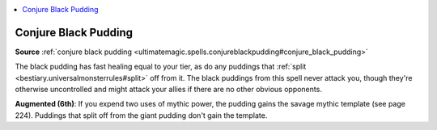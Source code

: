 
.. _`mythicadventures.mythicspells.conjureblackpudding`:

.. contents:: \ 

.. _`mythicadventures.mythicspells.conjureblackpudding#conjure_black_pudding_mythic`: `mythicadventures.mythicspells.conjureblackpudding#conjure_black_pudding`_

.. _`mythicadventures.mythicspells.conjureblackpudding#conjure_black_pudding`:

Conjure Black Pudding
======================

\ **Source**\  :ref:`conjure black pudding <ultimatemagic.spells.conjureblackpudding#conjure_black_pudding>`

The black pudding has fast healing equal to your tier, as do any puddings that :ref:`split <bestiary.universalmonsterrules#split>`\  off from it. The black puddings from this spell never attack you, though they're otherwise uncontrolled and might attack your allies if there are no other obvious opponents.

\ **Augmented (6th)**\ : If you expend two uses of mythic power, the pudding gains the savage mythic template (see page 224). Puddings that split off from the giant pudding don't gain the template.
